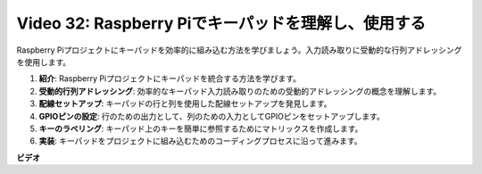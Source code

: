 Video 32: Raspberry Piでキーパッドを理解し、使用する
=======================================================================================

Raspberry Piプロジェクトにキーパッドを効率的に組み込む方法を学びましょう。入力読み取りに受動的な行列アドレッシングを使用します。

1. **紹介**: Raspberry Piプロジェクトにキーパッドを統合する方法を学びます。
2. **受動的行列アドレッシング**: 効率的なキーパッド入力読み取りのための受動的アドレッシングの概念を理解します。
3. **配線セットアップ**: キーパッドの行と列を使用した配線セットアップを発見します。
4. **GPIOピンの設定**: 行のための出力として、列のための入力としてGPIOピンをセットアップします。
5. **キーのラベリング**: キーパッド上のキーを簡単に参照するためにマトリックスを作成します。
6. **実装**: キーパッドをプロジェクトに組み込むためのコーディングプロセスに沿って進みます。

**ビデオ**

.. raw:: html

    <iframe width="700" height="500" src="https://www.youtube.com/embed/wuCABxky94g?si=j9nJ7bov1DhMgVxg" title="YouTube video player" frameborder="0" allow="accelerometer; autoplay; clipboard-write; encrypted-media; gyroscope; picture-in-picture; web-share" allowfullscreen></iframe>

